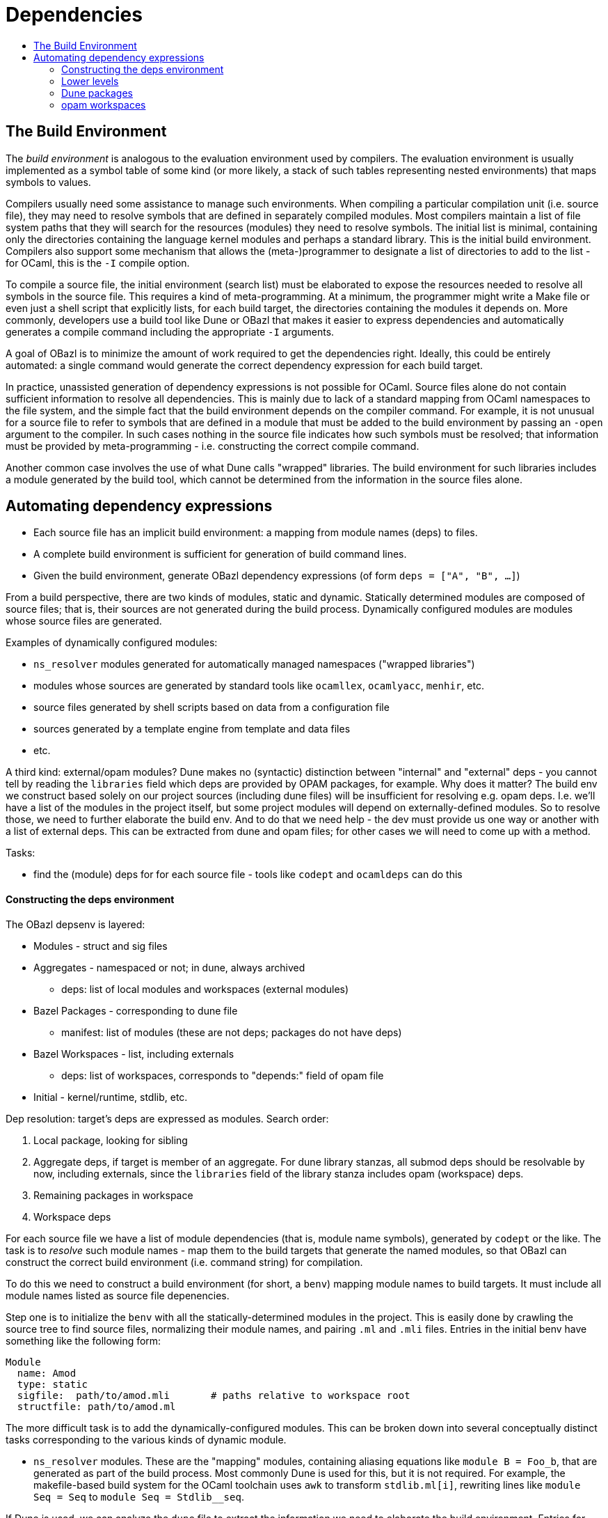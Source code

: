 = Dependencies
:page-permalink: /:path/dependencies
:page-layout: page_tools_opam
:page-pkg: tools_opam
:page-doc: dg
:page-tags: [opam,tools,dependencies]
:page-keywords: notes, tips, cautions, warnings, admonitions
:page-last_updated: May 15, 2022
:toc-title:
:toc: true

== The Build Environment

The _build environment_ is analogous to the evaluation environment
used by compilers. The evaluation environment is usually implemented
as a symbol table of some kind (or more likely, a stack of such tables
representing nested environments) that maps symbols to values.

Compilers usually need some assistance to manage such environments.
When compiling a particular compilation unit (i.e. source file), they
may need to resolve symbols that are defined in separately compiled
modules. Most compilers maintain a list of file system paths that they
will search for the resources (modules) they need to resolve symbols.
The initial list is minimal, containing only the directories
containing the language kernel modules and perhaps a standard library.
This is the initial build environment. Compilers also support some
mechanism that allows the (meta-)programmer to designate a list of
directories to add to the list - for OCaml, this is the `-I` compile
option.

To compile a source file, the initial environment (search list) must
be elaborated to expose the resources needed to resolve all symbols in
the source file. This requires a kind of meta-programming. At a
minimum, the programmer might write a Make file or even just a shell
script that explicitly lists, for each build target, the directories
containing the modules it depends on. More commonly, developers use a
build tool like Dune or OBazl that makes it easier to express
dependencies and automatically generates a compile command including
the appropriate `-I` arguments.

A goal of OBazl is to minimize the amount of work required to get the
dependencies right. Ideally, this could be entirely automated: a
single command would generate the correct dependency expression for
each build target.

In practice, unassisted generation of dependency expressions is not
possible for OCaml. Source files alone do not contain sufficient
information to resolve all dependencies. This is mainly due to lack of
a standard mapping from OCaml namespaces to the file system, and the
simple fact that the build environment depends on the compiler
command. For example, it is not unusual for a source file to refer to
symbols that are defined in a module that must be added to the build
environment by passing an `-open` argument to the compiler. In such
cases nothing in the source file indicates how such symbols must be
resolved; that information must be provided by meta-programming - i.e.
constructing the correct compile command.

Another common case involves the use of what Dune calls "wrapped"
libraries. The build environment for such libraries includes a module
generated by the build tool, which cannot be determined from the
information in the source files alone.

== Automating dependency expressions

* Each source file has an implicit build environment: a mapping from
  module names (deps) to files.
* A complete build environment is sufficient for generation of build command lines.
* Given the build environment, generate OBazl dependency expressions (of form `deps = ["A", "B", ...]`)

From a build perspective, there are two kinds of modules, static and
dynamic. Statically determined modules are composed of source files;
that is, their sources are not generated during the build process.
Dynamically configured modules are modules whose source files are
generated.

Examples of dynamically configured modules:

* `ns_resolver` modules generated for automatically managed namespaces ("wrapped libraries")
* modules whose sources are generated by standard tools like `ocamllex`, `ocamlyacc`, `menhir`, etc.
* source files generated by shell scripts based on data from a configuration file
* sources generated by a template engine from template and data files
* etc.

A third kind: external/opam modules? Dune makes no (syntactic)
distinction between "internal" and "external" deps - you cannot tell
by reading the `libraries` field which deps are provided by OPAM
packages, for example. Why does it matter? The build env we construct
based solely on our project sources (including dune files) will be
insufficient for resolving e.g. opam deps. I.e. we'll have a list of
the modules in the project itself, but some project modules will
depend on externally-defined modules. So to resolve those, we need to
further elaborate the build env. And to do that we need help - the dev
must provide us one way or another with a list of external deps. This
can be extracted from dune and opam files; for other cases we will
need to come up with a method.




Tasks:

* find the (module) deps for for each source file - tools like `codept` and `ocamldeps` can do this

==== Constructing the deps environment


The OBazl depsenv is layered:

* Modules - struct and sig files
* Aggregates - namespaced or not; in dune, always archived
** deps:  list of local modules and workspaces (external modules)
* Bazel Packages - corresponding to dune file
** manifest: list of modules (these are not deps; packages do not have deps)
* Bazel Workspaces - list, including externals
** deps: list of workspaces, corresponds to "depends:" field of opam file
* Initial - kernel/runtime, stdlib, etc.

Dep resolution: target's deps are expressed as modules. Search order:

1.  Local package, looking for sibling
2. Aggregate deps, if target is member of an aggregate. For dune
    library stanzas, all submod deps should be resolvable by now,
    including externals, since the `libraries` field of the library
    stanza includes opam (workspace) deps.
3.  Remaining packages in workspace
4.  Workspace deps


For each source file we have a list of module dependencies (that is,
module name symbols), generated by `codept` or the like. The task is
to _resolve_ such module names - map them to the build targets that
generate the named modules, so that OBazl can construct the correct
build environment (i.e. command string) for compilation.

To do this we need to construct a build environment (for short, a `benv`) mapping module
names to build targets. It must include all module names listed as
source file depenencies.

Step one is to initialize the `benv` with all the
statically-determined modules in the project. This is easily done by
crawling the source tree to find source files, normalizing their
module names, and pairing `.ml` and `.mli` files.  Entries in the
initial benv have something like the following form:

```
Module
  name: Amod
  type: static
  sigfile:  path/to/amod.mli       # paths relative to workspace root
  structfile: path/to/amod.ml
```

The more difficult task is to add the dynamically-configured modules.
This can be broken down into several conceptually distinct tasks
corresponding to the various kinds of dynamic module.

* `ns_resolver` modules. These are the "mapping" modules, containing
  aliasing equations like `module B = Foo_b`, that are generated as
  part of the build process. Most commonly Dune is used for this, but
  it is not required. For example, the makefile-based build system for
  the OCaml toolchain uses `awk` to transform `stdlib.ml[i]`,
  rewriting lines like `module Seq = Seq` to `module Seq =
  Stdlib__seq`.

If Dune is used, we can analyze the `dune` file to extract the
information we need to elaborate the build environment. Entries for
ns_resolver modules will have the following form:

```
Module
  name: Mylib
  type: resolver
  submodules:  list of modules
```

Note that this will allow us to determine, for any given module, which
namespace it belongs to, if any.

Modules generated by ocamllex etc.:

```
Module
  name:  Mylex
  type: dynamic
  ## usually one of these, but both possible
  sigfile:  mylex.mli       ## no path for generated files, bazel figures it out
  structfile: mylex.ml
  dep:  mylex.mll
```

The sigfile/structfile info should be derivable from the dune file; if not, the tool will try to infer.

Other:

```
Module
  name:  Mygenmod
  type: dynamic
  structfile:  mygenmod.ml
```

In this case dune tells us that this is a generated file; the code
that generates it is handled separately (see below). All that's needed
for the depsenv is resolution of a module name to a build target (the
tool will generated a target that compiles the generated file.)




==== Lower levels

An "aggregate" corresponds to a Dune "library" stanza.

```
Aggregate:
  name:  Mylib
  type: archive  # dune 'library' always means archive
  ns: myns    # False for "unwrapped" libs
  opts:  list of flags etc. from dune file, applicable to all submodules
  submodules: list of modules, including dynamic ones
```

```
Package
  path:  path/to/pkg  ## relative to workspace root
  manifest: list of aggregates and modules in package
```

Workspaces: each opam file corresponds to a workspace. Dune has a
concept of "package" that may (or may not, undecided) correspond to workspace.

The tricky bit is that opam files are often not located in the root of
the workspace they determine. An OPAM distribution unit may contain
multiple opam packages (opam files); the recommendation is that they
all be placed at the root directory, named <pkg>.opam. But the sources
for a given package may be anywhere in the source tree, making it
tricky to determine which subdirectories correspond to which opam
package, and where to locate the WORKSPACE file.

For example: the `angstrom` distribution contains four opam packages.
Here's an abbreviated view of its structure:

```
angstrom.0.15.0
...
├── angstrom-async.opam
├── angstrom-lwt-unix.opam
├── angstrom-unix.opam
├── angstrom.opam
├── async
│   ├── angstrom_async.ml
│   ├── angstrom_async.mli
│   └── dune
├── benchmarks
│   ├── async_benchmark.ml
  ...
│   ├── dune
    ...
│   └── pure_benchmark.ml
├── dune-project
├── examples
│   ├── dune
│   ├── rFC2616.ml
│   └── rFC7159.ml
├── lib
│   ├── angstrom.ml
    ...
│   ├── dune
    ...
│   └── parser.ml
├── lib_test
│   ├── dune
    ...
│   └── test_let_syntax_ppx.ml
├── lwt
│   ├── angstrom_lwt_unix.ml
│   ├── angstrom_lwt_unix.mli
│   └── dune
└── unix
    ├── angstrom_unix.ml
    ├── angstrom_unix.mli
    └── dune
```

IMPORTANT: The opam package names (<pkg>.opam) do _not_ necessarily
correspond to source subdirectories! As you can see in this example:
`angstrom-lwt-unix.opam` is the opam file for the sources in `lwt`.

To make the connection between opam package name and sources, you must
read the dune file. In this case, `lwt/dune` has this to say:

```
(library
 (name angstrom_lwt_unix)
 (public_name angstrom-lwt-unix)
 ...
```

The dune `public_name` matches the opam package name. So to find the
directory for an opam package, we need to inspect all the dune files,
looking for a matching `public_name`. This includes the "main" opam
package, in this case `angstrom`, whose matching dune `library` is
defined in `lib/dune`.

IMPORTANT: In this case, the opam package name matches a `library`
stanza. I don't know if that is always the case, but it suggests that
"opam package" always means "ocaml archive", as opposed to "collection
of modules and/or archives." In principle, at least, an opam package
could contain lots of stuff. A build target could depend on such a
package, while the sources-to-build might depend on only a module
contained in the package.

This example also demonstrates a related difficulty, which is the
relation between Dune's `public_name` and `name` fields. The
`public_name` is the name of the _package_, and can be used in a build
program. But source code cannot not use it, since it is neither a
module nor an archive name. So source code will refer to the `name`
name, which does name an OCaml artifact - an archive file in this
case.

So we end up in a situation where our dependency analysis shows a
dependency on a module name like `angstrom_lwt_unix`, and to resolve
it we have to crawl around dune and opam files looking at the various
names. (In most cases, the same name is used for opam package and dune
`name` and `public_name`.)

NOTE: Dune can generate <pkg>.opam files from `dune-project` files. So
presumably the latter come first in that case. But it isn't always the
case; for example the angstrom pkg does not generate opam files from
`dune-project`. So it would not suffice to depend on dune-project
files for info.

Getting the opam/dune/workspace stuff right is critical, because in
addition to defining search spaces, they define scopes for resolution.
Each opam package lists its dependencies (which are _ipso facto_ opam
packages) and this list determines the search constraints when a dep
cannot be resolved internally, by one of the modules in its own package.

So: first read opam files, then read dune files, then reconcile.


Note there is overlap between Dune's `libraries` field, which lists
the deps of a `library` (that is, of all submodules in the library),
and opam's `depends` field, which lists all of the external deps
needed by anything in the (opam) package. In particular, the external
deps listed in a Dune `library` clause should always be a subset of
the opam `depends` list.

```
Workspace
  name:  myworkspace
  deps:  list of workspaces
```


==== Dune packages

To complicate things, we have `dune-project`,  `dune-package`, a dune `package` attribute, etc.

We also have dune "installation". The `public_name` of a library:

"(public_name <name>) this is the name under which the library can be
referred to as a dependency when it is not part of the current
workspace, i.e. when it is installed. Without a (public_name ...)
field, the library will not be installed by dune." https://dune.readthedocs.io/en/stable/dune-files.html#library

The `package` field of the library stanza:

"(package <package>) Install private library under the specified
package. Such a library is now usable by public libraries defined in
the same project. The findlib name for this library will be
<package>.__private__.<name>, however the library’s interface will be
hidden from consumers outside the project." https://dune.readthedocs.io/en/stable/dune-files.html#library

And `dune-project`: "used to mark the root of projects as well as
define project-wide parameters." Can contain multiple packages,
declared with a `package` stanza. The `generate_opam_files` field does
just that, for all the packages in the project.

So: projects do not get installed, but packages do. Packages are
registered with a `package` stanza in the `dune-project` file.
Libraries to be published/installed in the package are registered by
using the `public_name` field of the `library` stanza of a `dune`
file; the name must match then name of the `package`, or its first
segment must match. Evidently a `package` stanza without any
corresponding library stanzas would not publish/install anything. But
what about a library with a `public_name` and no `package` stanza or
`dune-project` file?

If follows that one does not depend on a project but on packages, or
rather libraries in packages. That is, _source code_ does not depend
on projects; but the project containing the source does depend on
projects, to obtain their packages. So its a meta-dependency. If your
project depends on, say, angstrom, then you must install the angstrom
package in opam, and that opam package corresponds to dune-project.
That is, it's an opam package, but the opam file's build recipe
uses dune, which ...

But how does opam know which opam package to use? In the case of
angstrom, there are four opam files to choose from. And there are four
corresponding opam "packages" in the opam repository; each uses a copy
of the dune project. (e.g. `angstrom.0.15.0`, `angstrom-async.0.15.0`,
etc.). So evidently opam uses the file system location of the opam
files to decide which one to choose. The dune project contains all the
sources and the four opam files; but the opam files are installed in
opam-repository not as <pkg>.opam, but as <pkg>/opam. And that <pkg>
directory contains only the opam file (`<pkg>.opam` renamed `opam`).
All four opam files reference the same source tarball. So when opam is
asked to install one of them, it downloads and unpacks the tarball,
then uses the directory name to decide which of the opam files in the
sources to use to control the build: the directory name <pkg> must
match the prefix of an opam file <pkg>.opam, and it must also match
the `public_name` of a dune library somewhere in the source tree.
That's what dune will look for when the opam build recipe is executed:
the build instruction is `build -p <name>`, and opam is responsible
for expanding <name>, and it will use the directory name <pkg> for
this, telling dune to build the package with name <pkg>.

Egad. Could they not have made it a little more complex?

So then the question is, how can we translate this into the language
of OBazl?

To start, `public_name` corresponds cleanly to Bazel target name.

The tricky bit is dealing with workspaces. Each opam package should
treated as a Bazel workspace, getting its own WORKSPACE.bazel file.

Putting such opam workspaces into the deps env is simple; each
`public_name` library determines one workspace. Except that dune
projects may contain numerous such libraries that really make more
sense as packages within a single project-level workspace.

OTOH, anything listed in the `depends` field of an opam file must be
treated as a workspace, so that much is easy.

So for starters the rule is to make OPAM pkgs/deps distinct
workspaces; dune libraries with `public_name` do not become workspaces
unless they correspond to opam packages.

Method: maintain a workspaces env (a cache, table). To process an item
from an opam `depends` list, first check the cache. If not found, then
search the list of subdirs in the switch's .opam-switch/sources dir.
If not found, then it must not be installed, so run
`@opam//here/install -- -p <pkg>` to install it, then repeat. If
found, then create a new entry for the workspaces layer of the deps env.


link:https://dune.readthedocs.io/en/stable/concepts.html#package-specification[Dune Package specification,window="_blank"] -- "A package being a collection of executables, libraries and other files."

.dune-project
====
----
(package
 (name mypackage)
 (synopsis "My first Dune package!")
 (description "\| This is my first attempt at creating
              "\| a project with Dune.
))
----
====



[quote, 'link:https://dune.readthedocs.io/en/stable/concepts.html#declaring-a-package-1[Declaring a Package,window="_blank"]']
____
Once you have done this, Dune will know about the package named mypackage and you will be able to attach various elements to it. The package stanza accepts more fields, such as dependencies.

Note that package names are in a global namespace so the name you
choose must be universally unique....

In older projects using Dune, packages were defined by manually writing a file called <package-name>.opam at the root of the project. However, it is not recommended to use this method in new projects as we expect to deprecate it in the future. The right way to define a package is with a package stanza in the dune-project file."
____

"Attaching" stuff to a package:

[quote, 'link:https://dune.readthedocs.io/en/stable/concepts.html#libraries[Libraries,window="_blank"]']
____
In order to attach a library to a package all you need to do is add a public_name field to your library. This is the name that external users of your libraries must use in order to refer to it. Dune requires that the public name of a library is either the name of the package it is part of or start with the package name followed by a dot character.

For instance:

[source,lisp]
----
(library
 (name mylib)
 (public_name mypackage.mylib))
----

After you have added a public name to a library, Dune will know to install it as part of the package it is attached to. Dune installs the library files in a directory
----
<prefix>/lib/<package-name> <1>
----
____
<1> Here `<prefix>` will (usually) be the OPAM prefix (printed by `$ opam var prefix`), which defaults to `$HOME/.opam/<switch>`.


==== opam workspaces

Workspaces for an opam package are determined by the opam pkg name and
the dunefile that defines the corresponding library. ?

For example, `angstrom.opam` is in the root dir of `angstrom.0.15.0`,
and the library with `public_name` `angstrom` is defined in
`lib/dune`. So the angstrom workspace needs to be defined by
`lib/WORKSPACE.bazel`, not `./WORKSPACE.bazel`. If we did the latter,
we would have to use label `@angstrom//lib:angstrom` instead of
`@angstrom//:angstrom`.

This corresponds to how it gets installed in SWITCH/lib/angstrom.
Evidently when opam runs the dune build command, it includes
installation of th the _package_, and `public_name` determines the
name of the (library) package.

But does this mean that we need one workspace per dune library `public_name`?
